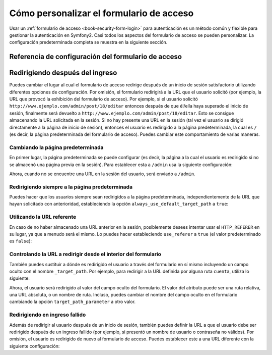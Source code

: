 Cómo personalizar el formulario de acceso
=========================================

Usar un :ref:`formulario de acceso <book-security-form-login>` para autenticación es
un método común y flexible para gestionar la autenticación en Symfony2. Casi todos los aspectos del formulario de acceso se pueden personalizar. La configuración predeterminada completa se muestra en la siguiente sección.

Referencia de configuración del formulario de acceso
----------------------------------------------------

.. configuration-block::

    .. code-block:: yaml

        # app/config/security.yml
        security:
            firewalls:
                main:
                    form_login:
                        # el usuario es redirigido aquí cuando él/ella necesita ingresar
                        login_path:                     /login

                        # si es ``true``, reenvía al usuario al formulario de acceso en lugar de redirigirlo
                        use_forward:                    false

                        # presenta el formulario de acceso aquí
                        check_path:                     /login_check

                        # por omisión, el formulario de acceso DEBE ser POST, no GET
                        post_only:                      true

                        # opciones para redirigir en ingreso satisfactorio (lee más adelante)
                        always_use_default_target_path: false
                        default_target_path:            /
                        target_path_parameter:          _target_path
                        use_referer:                    false

                        # opciones para redirigir en ingreso fallido (lee más adelante)
                        failure_path:                   null
                        failure_forward:                false

                        # nombres de campo para el nombre de usuario y contraseña
                        username_parameter:             _username
                        password_parameter:             _password

                        # opciones del elemento csrf
                        csrf_parameter:                 _csrf_token
                        intention:                      authenticate

    .. code-block:: xml

        <!-- app/config/security.xml -->
        <config>
            <firewall>
                <form-login
                    check_path="/login_check"
                    login_path="/login"
                    use_forward="false"
                    always_use_default_target_path="false"
                    default_target_path="/"
                    target_path_parameter="_target_path"
                    use_referer="false"
                    failure_path="null"
                    failure_forward="false"
                    username_parameter="_username"
                    password_parameter="_password"
                    csrf_parameter="_csrf_token"
                    intention="authenticate"
                    post_only="true"
                />
            </firewall>
        </config>

    .. code-block:: php

        // app/config/security.php
        $contenedor->loadFromExtension('security', array(
            'firewalls' => array(
                'main' => array('form_login' => array(
                    'check_path'                     => '/login_check',
                    'login_path'                     => '/login',
                    'user_forward'                   => false,
                    'always_use_default_target_path' => false,
                    'default_target_path'            => '/',
                    'target_path_parameter'          => _target_path,
                    'use_referer'                    => false,
                    'failure_path'                   => null,
                    'failure_forward'                => false,
                    'username_parameter'             => '_username',
                    'password_parameter'             => '_password',
                    'csrf_parameter'                 => '_csrf_token',
                    'intention'                      => 'authenticate',
                    'post_only'                      => true,
                )),
            ),
        ));

Redirigiendo después del ingreso
--------------------------------

Puedes cambiar el lugar al cual el formulario de acceso redirige después de un inicio de sesión satisfactorio utilizando diferentes opciones de configuración. Por omisión, el formulario redirigirá a la URL que el usuario solicitó (por ejemplo, la URL que provocó la exhibición del formulario de acceso).
Por ejemplo, si el usuario solicitó ``http://www.ejemplo.com/admin/post/18/editar`` entonces después de que él/ella haya superado el inicio de sesión, finalmente será devuelto a ``http://www.ejemplo.com/admin/post/18/editar``. Esto se consigue almacenando la URL solicitada en la sesión. Si no hay presente una URL en la sesión (tal vez el usuario se dirigió directamente a la página de inicio de sesión), entonces el usuario es redirigido a la página predeterminada, la cual es ``/`` (es decir, la página predeterminada del formulario de acceso). Puedes cambiar este comportamiento de varias maneras.

Cambiando la página predeterminada
~~~~~~~~~~~~~~~~~~~~~~~~~~~~~~~~~~

En primer lugar, la página predeterminada se puede configurar (es decir, la página a la cual el usuario es redirigido si no se almacenó una página previa en la sesión). Para establecer esta a ``/admin`` usa la siguiente configuración:

.. configuration-block::

    .. code-block:: yaml

        # app/config/security.yml
        security:
            firewalls:
                main:
                    form_login:
                        # ...
                        default_target_path: /admin

    .. code-block:: xml

        <!-- app/config/security.xml -->
        <config>
            <firewall>
                <form-login
                    default_target_path="/admin"                    
                />
            </firewall>
        </config>

    .. code-block:: php

        // app/config/security.php
        $contenedor->loadFromExtension('security', array(
            'firewalls' => array(
                'main' => array('form_login' => array(
                    // ...
                    'default_target_path' => '/admin',
                )),
            ),
        ));

Ahora, cuando no se encuentre una URL en la sesión del usuario, será enviado a ``/admin``.

Redirigiendo siempre a la página predeterminada
~~~~~~~~~~~~~~~~~~~~~~~~~~~~~~~~~~~~~~~~~~~~~~~

Puedes hacer que los usuarios siempre sean redirigidos a la página predeterminada, independientemente de la URL que hayan solicitado con anterioridad, estableciendo la opción ``always_use_default_target_path`` a ``true``:

.. configuration-block::

    .. code-block:: yaml

        # app/config/security.yml
        security:
            firewalls:
                main:
                    form_login:
                        # ...
                        always_use_default_target_path: true
                        
    .. code-block:: xml

        <!-- app/config/security.xml -->
        <config>
            <firewall>
                <form-login
                    always_use_default_target_path="true"
                />
            </firewall>
        </config>

    .. code-block:: php

        // app/config/security.php
        $contenedor->loadFromExtension('security', array(
            'firewalls' => array(
                'main' => array('form_login' => array(
                    // ...
                    'always_use_default_target_path' => true,
                )),
            ),
        ));

Utilizando la URL referente
~~~~~~~~~~~~~~~~~~~~~~~~~~~

En caso de no haber almacenado una URL anterior en la sesión, posiblemente desees intentar usar el ``HTTP_REFERER`` en su lugar, ya que a menudo será el mismo. Lo puedes hacer estableciendo ``use_referer`` a ``true`` (el valor predeterminado es ``false``): 

.. configuration-block::

    .. code-block:: yaml

        # app/config/security.yml
        security:
            firewalls:
                main:
                    form_login:
                        # ...
                        use_referer:        true

    .. code-block:: xml

        <!-- app/config/security.xml -->
        <config>
            <firewall>
                <form-login
                    use_referer="true"
                />
            </firewall>
        </config>

    .. code-block:: php

        // app/config/security.php
        $contenedor->loadFromExtension('security', array(
            'firewalls' => array(
                'main' => array('form_login' => array(
                    // ...
                    'use_referer' => true,
                )),
            ),
        ));

Controlando la URL a redirigir desde el interior del formulario
~~~~~~~~~~~~~~~~~~~~~~~~~~~~~~~~~~~~~~~~~~~~~~~~~~~~~~~~~~~~~~~

También puedes sustituir a dónde es redirigido el usuario a través del formulario en sí mismo incluyendo un campo oculto con el nombre ``_target_path``. Por ejemplo, para redirigir a la URL definida por alguna ruta ``cuenta``, utiliza lo siguiente:

.. configuration-block::

    .. code-block:: html+jinja

        {# src/Acme/SecurityBundle/Resources/views/Security/login.html.twig #}
        {% if error %}
            <div>{{ error.message }}</div>
        {% endif %}

        <form action="{{ path('login_check') }}" method="post">
            <label for="nombreusuario">Nombreusuario:</label>
            <input type="text" id="nombreusuario" name="_username" value="{{ last_username }}" />

            <label for="password">Password:</label>
            <input type="password" id="password" name="_password" />

            <input type="hidden" name="_target_path" value="cuenta" />

            <input type="submit" name="login" />
        </form>

    .. code-block:: html+php

        <?php // src/Acme/SecurityBundle/Resources/views/Security/login.html.php ?>
        <?php if ($error): ?>
            <div><?php echo $error->getMessage() ?></div>
        <?php endif; ?>

        <form action="<?php echo $view['router']->generate('login_check') ?>" method="post">
            <label for="nombreusuario">Nombreusuario:</label>
            <input type="text" id="nombreusuario" name="_username" value="<?php echo $last_username ?>" />

            <label for="password">Password:</label>
            <input type="password" id="password" name="_password" />

            <input type="hidden" name="_target_path" value="cuenta" />

            <input type="submit" name="login" />
        </form>

Ahora, el usuario será redirigido al valor del campo oculto del formulario. El valor del atributo puede ser una ruta relativa, una URL absoluta, o un nombre de ruta. Incluso, puedes cambiar el nombre del campo oculto en el formulario cambiando la opción ``target_path_parameter`` a otro valor.

.. configuration-block::

    .. code-block:: yaml

        # app/config/security.yml
        security:
            firewalls:
                main:
                    form_login:
                        target_path_parameter: redirect_url

    .. code-block:: xml

        <!-- app/config/security.xml -->
        <config>
            <firewall>
                <form-login
                    target_path_parameter="redirect_url"
                />
            </firewall>
        </config>

    .. code-block:: php

        // app/config/security.php
        $contenedor->loadFromExtension('security', array(
            'firewalls' => array(
                'main' => array('form_login' => array(
                    'target_path_parameter' => redirect_url,
                )),
            ),
        ));

Redirigiendo en ingreso fallido
~~~~~~~~~~~~~~~~~~~~~~~~~~~~~~~

Además de redirigir al usuario después de un inicio de sesión, también puedes definir la URL a que el usuario debe ser redirigido después de un ingreso fallido (por ejemplo, si presentó un nombre de usuario o contraseña no válidos). Por omisión, el usuario es redirigido de nuevo al formulario de acceso. Puedes establecer este a una URL diferente con la siguiente configuración:

.. configuration-block::

    .. code-block:: yaml

        # app/config/security.yml
        security:
            firewalls:
                main:
                    form_login:
                        # ...
                        failure_path: /login_failure
                        
    .. code-block:: xml

        <!-- app/config/security.xml -->
        <config>
            <firewall>
                <form-login
                    failure_path="login_failure"
                />
            </firewall>
        </config>

    .. code-block:: php

        // app/config/security.php
        $contenedor->loadFromExtension('security', array(
            'firewalls' => array(
                'main' => array('form_login' => array(
                    // ...
                    'failure_path' => login_failure,
                )),
            ),
        ));
